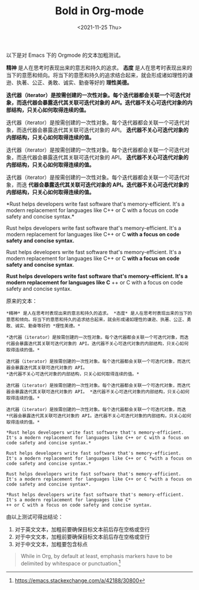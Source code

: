 #+TITLE: Bold in Org-mode
#+DATE: <2021-11-25 Thu>
#+TAGS[]: Org-mode 技术

以下是对 Emacs 下的 Orgmode 的文本加粗测试。

*精神* 是人在思考时表现出来的意志和持久的追求。 *态度*
是人在思考时表现出来的当下的意愿和倾向。将当下的意愿和持久的追求结合起来，就会形成诸如理性的谦逊、执著、公正、勇敢、诚实、勤奋等好的
*理性美德。*

*迭代器（iterator）是按需创建的一次性对象。每个迭代器都会关联一个可迭代对象，而迭代器会暴露迭代其关联可迭代对象的
API。迭代器不关心可迭代对象的内部结构，只关心如何取得连续的值。*

迭代器（iterator）是按需创建的一次性对象。每个迭代器都会关联一个可迭代对象，而迭代器会暴露迭代其关联可迭代对象的
API。 *迭代器不关心可迭代对象的内部结构，只关心如何取得连续的值。*

迭代器（iterator）是按需创建的一次性对象。每个迭代器都会关联一个可迭代对象，而迭代器会暴露迭代其关联可迭代对象的
API。 *迭代器不关心可迭代对象的内部结构，只关心如何取得连续的值。*

迭代器（iterator）是按需创建的一次性对象。每个迭代器都会关联一个可迭代对象，而迭
*代器会暴露迭代其关联可迭代对象的
API。迭代器不关心可迭代对象的内部结构，只关心如何取得连续的值。*

*Rust helps developers write fast software that's memory-efficient. It's
a modern replacement for languages like C++ or C with a focus on code
safety and concise syntax.*

Rust helps developers write fast software that's memory-efficient. It's
a modern replacement for languages like C++ or C *with a focus on code
safety and concise syntax.*

Rust helps developers write fast software that's memory-efficient. It's
a modern replacement for languages like C++ or C *with a focus on code
safety and concise syntax*.

*Rust helps developers write fast software that's memory-efficient. It's
a modern replacement for languages like C* ++ or C with a focus on code
safety and concise syntax.

原来的文本：

#+BEGIN_EXAMPLE
    *精神* 是人在思考时表现出来的意志和持久的追求。 *态度* 是人在思考时表现出来的当下的意愿和倾向。将当下的意愿和持久的追求结合起来，就会形成诸如理性的谦逊、执著、公正、勇敢、诚实、勤奋等好的 *理性美德。*

    *迭代器（iterator）是按需创建的一次性对象。每个迭代器都会关联一个可迭代对象，而迭代器会暴露迭代其关联可迭代对象的 API。迭代器不关心可迭代对象的内部结构，只关心如何取得连续的值。*

    迭代器（iterator）是按需创建的一次性对象。每个迭代器都会关联一个可迭代对象，而迭代器会暴露迭代其关联可迭代对象的 API。
    *迭代器不关心可迭代对象的内部结构，只关心如何取得连续的值。*

    迭代器（iterator）是按需创建的一次性对象。每个迭代器都会关联一个可迭代对象，而迭代器会暴露迭代其关联可迭代对象的 API。 *迭代器不关心可迭代对象的内部结构，只关心如何取得连续的值。*

    迭代器（iterator）是按需创建的一次性对象。每个迭代器都会关联一个可迭代对象，而迭
    *代器会暴露迭代其关联可迭代对象的 API。迭代器不关心可迭代对象的内部结构，只关心如何取得连续的值。*

    *Rust helps developers write fast software that's memory-efficient. It's a modern replacement for languages like C++ or C with a focus on code safety and concise syntax.*

    Rust helps developers write fast software that's memory-efficient. It's a modern replacement for languages like C++ or C *with a focus on code safety and concise syntax.*

    Rust helps developers write fast software that's memory-efficient. It's a modern replacement for languages like C++ or C *with a focus on code safety and concise syntax*.

    *Rust helps developers write fast software that's memory-efficient. It's a modern replacement for languages like C*
    ++ or C with a focus on code safety and concise syntax.
#+END_EXAMPLE

由以上测试可得出结论：

1. 对于英文文本，加粗前要确保目标文本前后存在空格或空行
2. 对于中文文本，加粗前要确保目标文本前后存在空格或空行
3. 对于中文文本，加粗要包含标点

#+BEGIN_QUOTE
  While in Org, by default at least, emphasis markers have to be
  delimited by whitespace or punctuation.[fn:1]
#+END_QUOTE

[fn:1] [[https://emacs.stackexchange.com/a/42188/30800]]
